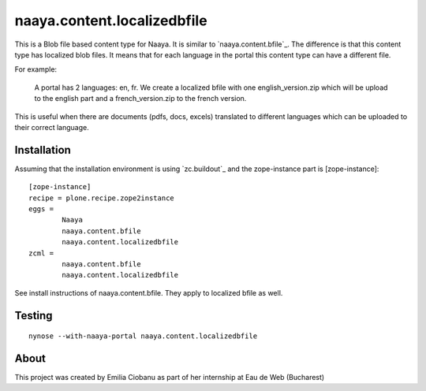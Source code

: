 naaya.content.localizedbfile
=============================

This is a Blob file based content type for Naaya. It is similar to 
`naaya.content.bfile`_. The difference is that this content type has localized
blob files. It means that for each language in the portal this content type can 
have a different file.

For example:

        A portal has 2 languages: en, fr. We create a localized bfile with one
        english_version.zip which will be upload to the english part and a 
        french_version.zip to the french version.

This is useful when there are documents (pdfs, docs, excels) translated to 
different languages which can be uploaded to their correct language.

Installation
-----------------

Assuming that the installation environment is using `zc.buildout`_ and the 
zope-instance part is [zope-instance]::

        [zope-instance]
        recipe = plone.recipe.zope2instance
        eggs =
                Naaya
                naaya.content.bfile
                naaya.content.localizedbfile
        zcml =
                naaya.content.bfile
                naaya.content.localizedbfile

See install instructions of naaya.content.bfile. They apply to localized bfile
as well.

Testing
-----------
::

        nynose --with-naaya-portal naaya.content.localizedbfile

About
---------

This project was created by Emilia Ciobanu as part of her internship 
at Eau de Web (Bucharest)
